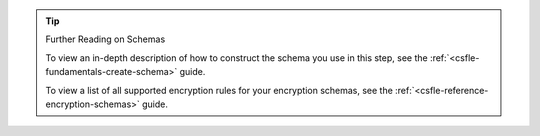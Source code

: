.. tip:: Further Reading on Schemas

   To view an in-depth description of how to construct the schema you use
   in this step, see the :ref:`<csfle-fundamentals-create-schema>` guide.

   To view a list of all supported encryption rules for your
   encryption schemas, see the
   :ref:`<csfle-reference-encryption-schemas>` guide.